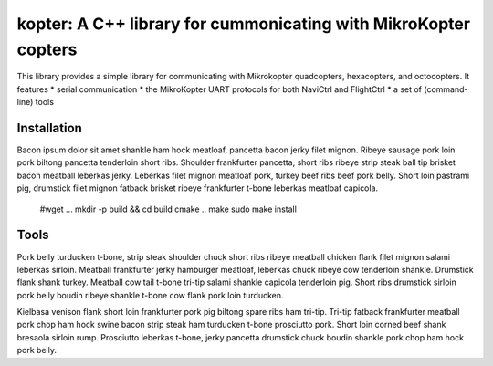kopter: A C++ library for cummonicating with MikroKopter copters
====================================================================

This library provides a simple library for communicating with Mikrokopter quadcopters, hexacopters, and octocopters. It features 
* serial communication
* the MikroKopter UART protocols for both NaviCtrl and FlightCtrl
* a set of (command-line) tools 


Installation
------------

Bacon ipsum dolor sit amet shankle ham hock meatloaf, pancetta bacon jerky filet mignon. Ribeye sausage pork loin pork biltong pancetta tenderloin short ribs. Shoulder frankfurter pancetta, short ribs ribeye strip steak ball tip brisket bacon meatball leberkas jerky. Leberkas filet mignon meatloaf pork, turkey beef ribs beef pork belly. Short loin pastrami pig, drumstick filet mignon fatback brisket ribeye frankfurter t-bone leberkas meatloaf capicola.

   #wget ...
   mkdir -p build && cd build
   cmake ..
   make
   sudo make install


Tools
-----

Pork belly turducken t-bone, strip steak shoulder chuck short ribs ribeye meatball chicken flank filet mignon salami leberkas sirloin. Meatball frankfurter jerky hamburger meatloaf, leberkas chuck ribeye cow tenderloin shankle. Drumstick flank shank turkey. Meatball cow tail t-bone tri-tip salami shankle capicola tenderloin pig. Short ribs drumstick sirloin pork belly boudin ribeye shankle t-bone cow flank pork loin turducken.

Kielbasa venison flank short loin frankfurter pork pig biltong spare ribs ham tri-tip. Tri-tip fatback frankfurter meatball pork chop ham hock swine bacon strip steak ham turducken t-bone prosciutto pork. Short loin corned beef shank bresaola sirloin rump. Prosciutto leberkas t-bone, jerky pancetta drumstick chuck boudin shankle pork chop ham hock pork belly.

